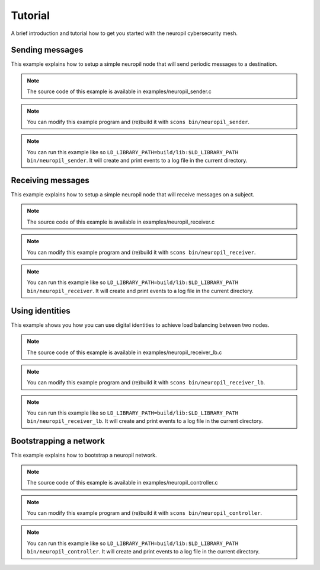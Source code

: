 ..
  SPDX-FileCopyrightText: 2016-2021 by pi-lar GmbH
..
  SPDX-License-Identifier: OSL-3.0

.. _tutorial:

********
Tutorial
********

A brief introduction and tutorial how to get you started with the neuropil cybersecurity mesh.


Sending messages
****************

This example explains how to setup a simple neuropil node that will send
periodic messages to a destination.

.. NOTE:: The source code of this example is available in
          examples/neuropil_sender.c

.. NOTE:: You can modify this example program and (re)build it with
          ``scons bin/neuropil_sender``.

.. NOTE:: You can run this example like so
          ``LD_LIBRARY_PATH=build/lib:$LD_LIBRARY_PATH bin/neuropil_sender``.
          It will create and print events to a log file in the current
          directory.

.. include-comment:: ../../examples/neuropil_sender.c


Receiving messages
******************

This example explains how to setup a simple neuropil node that will receive
messages on a subject.

.. NOTE:: The source code of this example is available in
          examples/neuropil_receiver.c

.. NOTE:: You can modify this example program and (re)build it with
          ``scons bin/neuropil_receiver``.

.. NOTE:: You can run this example like so
          ``LD_LIBRARY_PATH=build/lib:$LD_LIBRARY_PATH bin/neuropil_receiver``.
          It will create and print events to a log file in the current
          directory.

.. include-comment:: ../../examples/neuropil_receiver.c


Using identities
****************

This example shows you how you can use digital identities to achieve load balancing between two nodes.

.. NOTE:: The source code of this example is available in
          examples/neuropil_receiver_lb.c

.. NOTE:: You can modify this example program and (re)build it with
          ``scons bin/neuropil_receiver_lb``.

.. NOTE:: You can run this example like so
          ``LD_LIBRARY_PATH=build/lib:$LD_LIBRARY_PATH bin/neuropil_receiver_lb``.
          It will create and print events to a log file in the current
          directory.

.. include-comment:: ../../examples/neuropil_receiver_lb.c


Bootstrapping a network
***********************

This example explains how to bootstrap a neuropil network.

.. NOTE:: The source code of this example is available in
          examples/neuropil_controller.c

.. NOTE:: You can modify this example program and (re)build it with
          ``scons bin/neuropil_controller``.

.. NOTE:: You can run this example like so
          ``LD_LIBRARY_PATH=build/lib:$LD_LIBRARY_PATH bin/neuropil_controller``.
          It will create and print events to a log file in the current
          directory.

.. include-comment:: ../../examples/neuropil_controller.c
